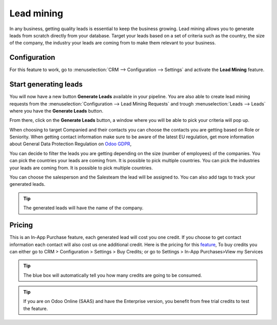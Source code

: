 =======================
Lead mining
=======================
In any business, getting quality leads is essential to keep the business growing. Lead mining allows you to generate leads from scratch directly from your database.
Target your leads based on a set of criteria such as the country, the size of the company, the industry your leads are coming from to make them relevant to your business.

Configuration
==============

For this feature to work, go to :menuselection:`CRM --> Configuration --> Settings` and activate the **Lead Mining** feature.
 
.. image:: media/LM1.png
   :align: center


Start generating leads
==========================
You will now have a new button **Generate Leads** available in your pipeline.
You are also able to create lead mining requests from the
:menuselection:`Configuration --> Lead Mining Requests` and trough
:menuselection:`Leads --> Leads` where you have the **Generate Leads** button.

.. image:: media/LM2.png
   :align: center


From there, click on the **Generate Leads** button, a window where you will be able to pick your criteria will pop up.


.. image:: media/LM5.png
   :align: center


When choosing to target Companied and their contacts you can choose the contacts you are getting based on Role or Seniority. 
When getting contact information make sure to be aware of the latest EU regulation, get more information about General Data Protection Regulation on
`Odoo GDPR <http://odoo.com/gdpr>`__, 


You can decide to filter the leads you are getting depending on the size (number of employees) of the companies.
You can pick the countries your leads are coming from. It is possible to pick multiple countries.
You can pick the industries your leads are coming from. It is possible to pick multiple countries.

You can choose the salesperson and the Salesteam the lead will be assigned to. 
You can also add tags to track your generated leads.

.. tip::
    The generated leads will have the name of the company.

Pricing
==================
This is an In-App Purchase feature, each generated lead will cost you one credit.
If you choose to get contact information each contact will also cost us one additional credit.
Here is the pricing for this `feature <https://iap.odoo.com/iap/in-app-services/167?>`__, 
To buy credits you can either go to CRM > Configuration > Settings > Buy Credits; or go to Settings > In-App Purchases>View my Services

.. image:: media/LM6.png
   :align: center

.. image:: media/LM7.png
   :align: center


.. tip::
    The blue box will automatically tell you how many credits are going to be consumed.

.. tip::
   If you are on Odoo Online (SAAS) and have the Enterprise version, you benefit from free trial credits to test the feature.

.. seealso::
   * :doc:`In-App Purchases (IAP) <../../general/in_app_purchase/in_app_purchase>`
 
